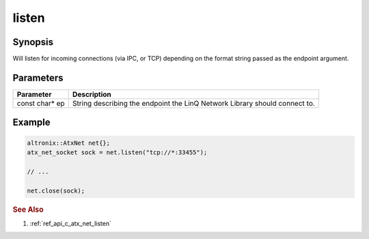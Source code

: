 .. _ref_api_cpp_atx_net_listen:

listen
======

Synopsis
--------

Will listen for incoming connections (via IPC, or TCP) depending on the format string passed as the endpoint argument.

Parameters
----------

============== ============
Parameter      Description
============== ============
const char* ep String describing the endpoint the LinQ Network Library should connect to.
============== ============

Example
-------

.. code-block:: cpp

   altronix::AtxNet net{};
   atx_net_socket sock = net.listen("tcp://*:33455");

   // ...

   net.close(sock);

.. rubric:: See Also

1. :ref:`ref_api_c_atx_net_listen`
